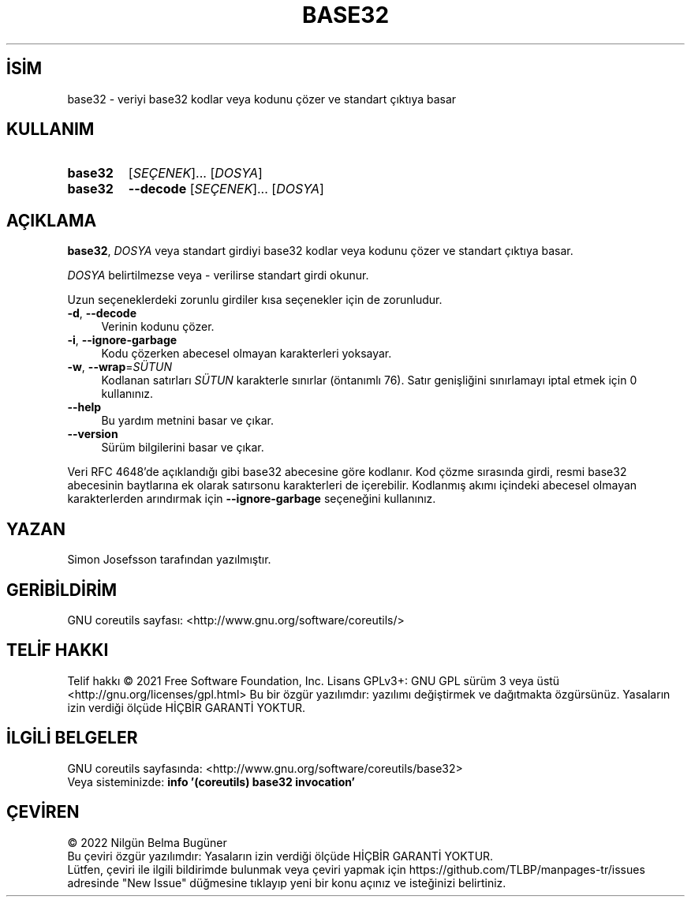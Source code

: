 .ig
 * Bu kılavuz sayfası Türkçe Linux Belgelendirme Projesi (TLBP) tarafından
 * XML belgelerden derlenmiş olup manpages-tr paketinin parçasıdır:
 * https://github.com/TLBP/manpages-tr
 *
..
.\" Derlenme zamanı: 2022-12-08T19:24:05+03:00
.TH "BASE32" 1 "Eylül 2021" "GNU coreutils 9.0" "Kullanıcı Komutları"
.\" Sözcükleri ilgisiz yerlerden bölme (disable hyphenation)
.nh
.\" Sözcükleri yayma, sadece sola yanaştır (disable justification)
.ad l
.PD 0
.SH İSİM
base32 - veriyi base32 kodlar veya kodunu çözer ve standart çıktıya basar
.sp
.SH KULLANIM
.IP \fBbase32\fR 7
[\fISEÇENEK\fR]... [\fIDOSYA\fR]
.IP \fBbase32\fR 7
\fB--decode\fR [\fISEÇENEK\fR]... [\fIDOSYA\fR]
.sp
.PP
.sp
.SH "AÇIKLAMA"
\fBbase32\fR, \fIDOSYA\fR veya standart girdiyi base32 kodlar veya kodunu çözer ve standart çıktıya basar.
.sp
\fIDOSYA\fR belirtilmezse veya - verilirse standart girdi okunur.
.sp
Uzun seçeneklerdeki zorunlu girdiler kısa seçenekler için de zorunludur.
.sp
.TP 4
\fB-d\fR, \fB--decode\fR
Verinin kodunu çözer.
.sp
.TP 4
\fB-i\fR, \fB--ignore-garbage\fR
Kodu çözerken abecesel olmayan karakterleri yoksayar.
.sp
.TP 4
\fB-w\fR, \fB--wrap\fR=\fISÜTUN\fR
Kodlanan satırları \fISÜTUN\fR karakterle sınırlar (öntanımlı 76). Satır genişliğini sınırlamayı iptal etmek için 0 kullanınız.
.sp
.TP 4
\fB--help\fR
Bu yardım metnini basar ve çıkar.
.sp
.TP 4
\fB--version\fR
Sürüm bilgilerini basar ve çıkar.
.sp
.PP
Veri RFC 4648’de açıklandığı gibi base32 abecesine göre kodlanır. Kod çözme sırasında girdi, resmi base32 abecesinin baytlarına ek olarak satırsonu karakterleri de içerebilir. Kodlanmış akımı içindeki abecesel olmayan karakterlerden arındırmak için \fB--ignore-garbage\fR seçeneğini kullanınız.
.sp
.SH "YAZAN"
Simon Josefsson tarafından yazılmıştır.
.sp
.SH "GERİBİLDİRİM"
GNU coreutils sayfası: <http://www.gnu.org/software/coreutils/>
.sp
.SH "TELİF HAKKI"
Telif hakkı © 2021 Free Software Foundation, Inc. Lisans GPLv3+: GNU GPL sürüm 3 veya üstü <http://gnu.org/licenses/gpl.html> Bu bir özgür yazılımdır: yazılımı değiştirmek ve dağıtmakta özgürsünüz. Yasaların izin verdiği ölçüde HİÇBİR GARANTİ YOKTUR.
.sp
.SH "İLGİLİ BELGELER"
GNU coreutils sayfasında: <http://www.gnu.org/software/coreutils/base32>
.br
Veya sisteminizde: \fBinfo ’(coreutils) base32 invocation’\fR
.sp
.SH "ÇEVİREN"
© 2022 Nilgün Belma Bugüner
.br
Bu çeviri özgür yazılımdır: Yasaların izin verdiği ölçüde HİÇBİR GARANTİ YOKTUR.
.br
Lütfen, çeviri ile ilgili bildirimde bulunmak veya çeviri yapmak için https://github.com/TLBP/manpages-tr/issues adresinde "New Issue" düğmesine tıklayıp yeni bir konu açınız ve isteğinizi belirtiniz.
.sp
